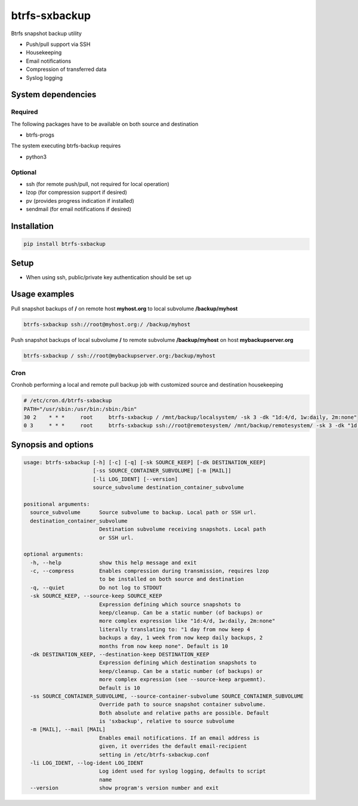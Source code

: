 btrfs-sxbackup
**************

Btrfs snapshot backup utility

* Push/pull support via SSH
* Housekeeping
* Email notifications
* Compression of transferred data
* Syslog logging

System dependencies
===================
Required
--------
The following packages have to be available on both source and destination

* btrfs-progs

The system executing btrfs-backup requires

* python3

Optional
--------
* ssh (for remote push/pull, not required for local operation)
* lzop (for compression support if desired)
* pv (provides progress indication if installed)
* sendmail (for email notifications if desired)

Installation
============
.. code ::

    pip install btrfs-sxbackup

Setup
=====
* When using ssh, public/private key authentication should be set up

Usage examples
==============

Pull snapshot backups of **/** on remote host **myhost.org** to local subvolume **/backup/myhost**

.. code ::

    btrfs-sxbackup ssh://root@myhost.org:/ /backup/myhost

Push snapshot backups of local subvolume **/** to remote subvolume **/backup/myhost** on host **mybackupserver.org**

.. code ::

    btrfs-sxbackup / ssh://root@mybackupserver.org:/backup/myhost

Cron
----

Cronhob performing a local and remote pull backup job with customized source and destination housekeeping

.. code ::

    # /etc/cron.d/btrfs-sxbackup
    PATH="/usr/sbin:/usr/bin:/sbin:/bin"
    30 2    * * *     root     btrfs-sxbackup / /mnt/backup/localsystem/ -sk 3 -dk "1d:4/d, 1w:daily, 2m:none"
    0 3     * * *     root     btrfs-sxbackup ssh://root@remotesystem/ /mnt/backup/remotesystem/ -sk 3 -dk "1d:4/d, 1w:daily, 2m:none"

Synopsis and options
====================

.. code ::

    usage: btrfs-sxbackup [-h] [-c] [-q] [-sk SOURCE_KEEP] [-dk DESTINATION_KEEP]
                          [-ss SOURCE_CONTAINER_SUBVOLUME] [-m [MAIL]]
                          [-li LOG_IDENT] [--version]
                          source_subvolume destination_container_subvolume
    
    positional arguments:
      source_subvolume      Source subvolume to backup. Local path or SSH url.
      destination_container_subvolume
                            Destination subvolume receiving snapshots. Local path
                            or SSH url.
    
    optional arguments:
      -h, --help            show this help message and exit
      -c, --compress        Enables compression during transmission, requires lzop
                            to be installed on both source and destination
      -q, --quiet           Do not log to STDOUT
      -sk SOURCE_KEEP, --source-keep SOURCE_KEEP
                            Expression defining which source snapshots to
                            keep/cleanup. Can be a static number (of backups) or
                            more complex expression like "1d:4/d, 1w:daily, 2m:none"
                            literally translating to: "1 day from now keep 4
                            backups a day, 1 week from now keep daily backups, 2
                            months from now keep none". Default is 10
      -dk DESTINATION_KEEP, --destination-keep DESTINATION_KEEP
                            Expression defining which destination snapshots to
                            keep/cleanup. Can be a static number (of backups) or
                            more complex expression (see --source-keep arguemnt).
                            Default is 10
      -ss SOURCE_CONTAINER_SUBVOLUME, --source-container-subvolume SOURCE_CONTAINER_SUBVOLUME
                            Override path to source snapshot container subvolume.
                            Both absolute and relative paths are possible. Default
                            is 'sxbackup', relative to source subvolume
      -m [MAIL], --mail [MAIL]
                            Enables email notifications. If an email address is
                            given, it overrides the default email-recipient
                            setting in /etc/btrfs-sxbackup.conf
      -li LOG_IDENT, --log-ident LOG_IDENT
                            Log ident used for syslog logging, defaults to script
                            name
      --version             show program's version number and exit
